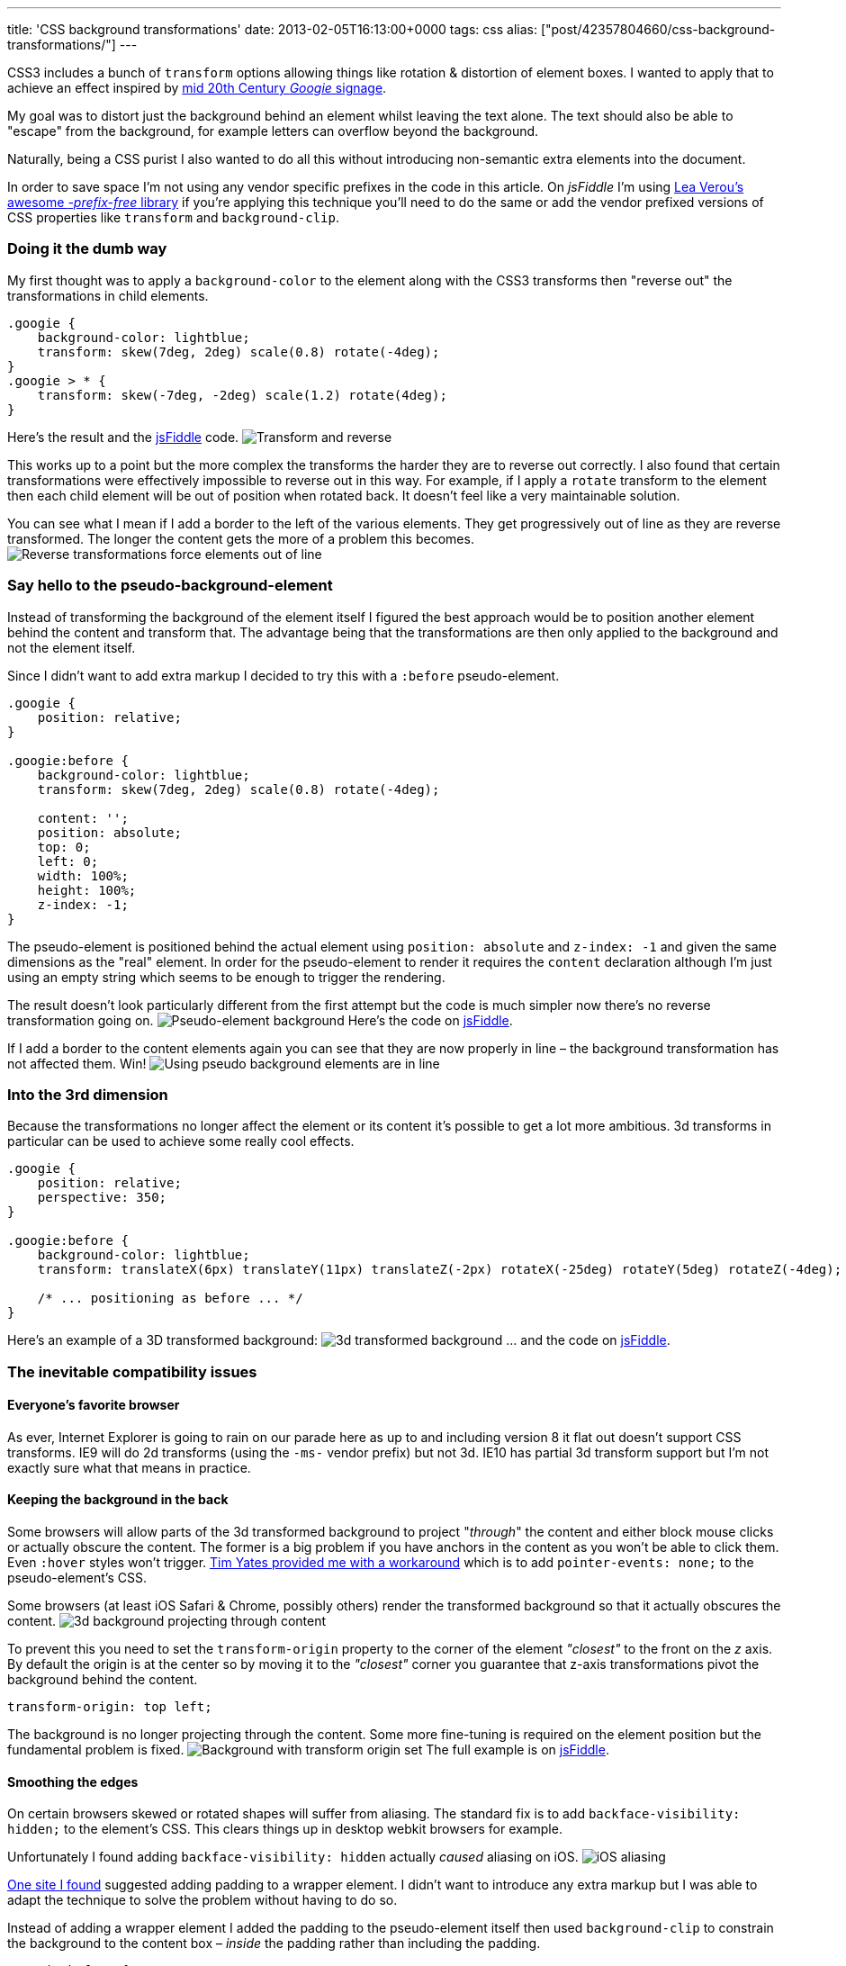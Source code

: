 ---
title: 'CSS background transformations'
date: 2013-02-05T16:13:00+0000
tags: css
alias: ["post/42357804660/css-background-transformations/"]
---

CSS3 includes a bunch of `transform` options allowing things like rotation & distortion of element boxes. I wanted to apply that to achieve an effect inspired by https://www.google.com/images?q=googie+signage[mid 20th Century _Googie_ signage].

My goal was to distort just the background behind an element whilst leaving the text alone. The text should also be able to "escape" from the background, for example letters can overflow beyond the background.

Naturally, being a CSS purist I also wanted to do all this without introducing non-semantic extra elements into the document.

In order to save space I'm not using any vendor specific prefixes in the code in this article. On _jsFiddle_ I'm using http://leaverou.github.com/prefixfree/[Lea Verou's awesome _-prefix-free_ library] if you're applying this technique you'll need to do the same or add the vendor prefixed versions of CSS properties like `transform` and `background-clip`.

=== Doing it the dumb way

My first thought was to apply a `background-color` to the element along with the CSS3 transforms then "reverse out" the transformations in child elements.

[source,css]
----------------------------------------------------------
.googie {
    background-color: lightblue;
    transform: skew(7deg, 2deg) scale(0.8) rotate(-4deg);
}
.googie > * {
    transform: skew(-7deg, -2deg) scale(1.2) rotate(4deg);
}
----------------------------------------------------------

Here's the result and the http://jsfiddle.net/piraterob/sKgmM/[jsFiddle] code. image:http://static.tumblr.com/x4ukvcb/3Mvmhr5k9/image.jpg[Transform and reverse,title="Element transformed & content reverse transformed"]

This works up to a point but the more complex the transforms the harder they are to reverse out correctly. I also found that certain transformations were effectively impossible to reverse out in this way. For example, if I apply a `rotate` transform to the element then each child element will be out of position when rotated back. It doesn't feel like a very maintainable solution.

You can see what I mean if I add a border to the left of the various elements. They get progressively out of line as they are reverse transformed. The longer the content gets the more of a problem this becomes. image:http://static.tumblr.com/x4ukvcb/bKlmhr5r3/image.jpg[Reverse transformations force elements out of line,title="Elements drift out of line using transform & reverse"]

=== Say hello to the pseudo-background-element

Instead of transforming the background of the element itself I figured the best approach would be to position another element behind the content and transform that. The advantage being that the transformations are then only applied to the background and not the element itself.

Since I didn't want to add extra markup I decided to try this with a `:before` pseudo-element.

[source,css]
---------------------------------------------------------
.googie {
    position: relative;
}

.googie:before {
    background-color: lightblue;
    transform: skew(7deg, 2deg) scale(0.8) rotate(-4deg);

    content: '';
    position: absolute;
    top: 0;
    left: 0;
    width: 100%;
    height: 100%;
    z-index: -1;
}
---------------------------------------------------------

The pseudo-element is positioned behind the actual element using `position: absolute` and `z-index: -1` and given the same dimensions as the "real" element. In order for the pseudo-element to render it requires the `content` declaration although I'm just using an empty string which seems to be enough to trigger the rendering.

The result doesn't look particularly different from the first attempt but the code is much simpler now there's no reverse transformation going on. image:http://static.tumblr.com/x4ukvcb/PFDmhr5tv/image.jpg[Pseudo-element background,title="Pseudo background element"] Here's the code on http://jsfiddle.net/piraterob/sKgmM/1/[jsFiddle].

If I add a border to the content elements again you can see that they are now properly in line – the background transformation has not affected them. Win! image:http://static.tumblr.com/x4ukvcb/X2Cmhr5vr/image.jpg[Using pseudo background elements are in line,title="Content is correctly aligned using pseudo background element"]

=== Into the 3rd dimension

Because the transformations no longer affect the element or its content it's possible to get a lot more ambitious. 3d transforms in particular can be used to achieve some really cool effects.

[source,css]
--------------------------------------------------------------------------------------------------------------
.googie {
    position: relative;
    perspective: 350;
}

.googie:before {
    background-color: lightblue;
    transform: translateX(6px) translateY(11px) translateZ(-2px) rotateX(-25deg) rotateY(5deg) rotateZ(-4deg);

    /* ... positioning as before ... */
}
--------------------------------------------------------------------------------------------------------------

Here's an example of a 3D transformed background: image:http://static.tumblr.com/x4ukvcb/nWNmhr5xo/image.jpg[3d transformed background,title="3D transformed background"] … and the code on http://jsfiddle.net/piraterob/sKgmM/2/[jsFiddle].

=== The inevitable compatibility issues

==== Everyone's favorite browser

As ever, Internet Explorer is going to rain on our parade here as up to and including version 8 it flat out doesn't support CSS transforms. IE9 will do 2d transforms (using the `-ms-` vendor prefix) but not 3d. IE10 has partial 3d transform support but I'm not exactly sure what that means in practice.

==== Keeping the background in the back

Some browsers will allow parts of the 3d transformed background to project "_through_" the content and either block mouse clicks or actually obscure the content. The former is a big problem if you have anchors in the content as you won't be able to click them. Even `:hover` styles won't trigger. https://twitter.com/tim_yates/status/294487820435865600[Tim Yates provided me with a workaround] which is to add `pointer-events: none;` to the pseudo-element's CSS.

Some browsers (at least iOS Safari & Chrome, possibly others) render the transformed background so that it actually obscures the content. image:http://static.tumblr.com/x4ukvcb/N4bmhr603/image.jpg[3d background projecting through content,title="3D transformed background projecting through content"]

To prevent this you need to set the `transform-origin` property to the corner of the element _"closest"_ to the front on the _z_ axis. By default the origin is at the center so by moving it to the _"closest"_ corner you guarantee that z-axis transformations pivot the background behind the content.

[source,css]
---------------------------
transform-origin: top left;
---------------------------

The background is no longer projecting through the content. Some more fine-tuning is required on the element position but the fundamental problem is fixed. image:http://static.tumblr.com/x4ukvcb/B5Emhr61v/image.jpg[Background with transform origin set,title="3D transformed background with origin set"] The full example is on http://jsfiddle.net/piraterob/sKgmM/8/[jsFiddle].

==== Smoothing the edges

On certain browsers skewed or rotated shapes will suffer from aliasing. The standard fix is to add `backface-visibility: hidden;` to the element's CSS. This clears things up in desktop webkit browsers for example.

Unfortunately I found adding `backface-visibility: hidden` actually _caused_ aliasing on iOS. image:http://static.tumblr.com/x4ukvcb/okJmhr63c/image.jpg[iOS aliasing,title="Edges aliasing on iOS"]

http://www.fngtps.com/2011/how-to-prevent-jagged-edges-when-using-css-transformation-in-mobile-safari/[One site I found] suggested adding padding to a wrapper element. I didn't want to introduce any extra markup but I was able to adapt the technique to solve the problem without having to do so.

Instead of adding a wrapper element I added the padding to the pseudo-element itself then used `background-clip` to constrain the background to the content box – _inside_ the padding rather than including the padding.

[source,css]
---------------------------------
.googie:before {
    padding: 2px;
    background-clip: content-box;
}
---------------------------------

Again, the code is on http://jsfiddle.net/piraterob/sKgmM/9/[jsFiddle].

This clears things up perfectly on iOS. The only down-side is that if you want to add a border or drop shadow there will be a gap between the background and the border / shadow. image:http://static.tumblr.com/x4ukvcb/rlpmhr64v/image.jpg[Gap between background & drop shadow,title="Gap between background & drop shadow"]

One solution to this is to use an `:after` pseudo-element placed behind the `:before` pseudo-element and positioned or resized to look like a border or drop-shadow. I've created a simple example on http://jsfiddle.net/piraterob/sKgmM/10/[jsFiddle].
